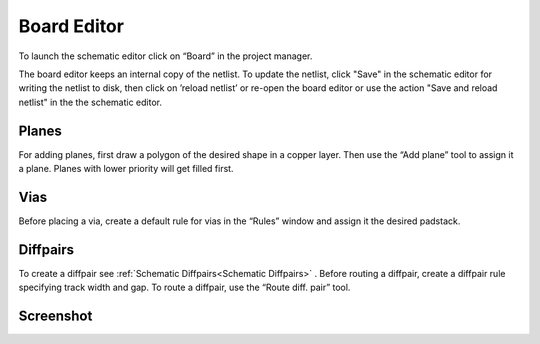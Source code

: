 .. |~| unicode:: 0xA0 
   :trim:

Board Editor
============

To launch the schematic editor click on “Board” in the project manager.

The board editor keeps an internal copy of the netlist. To update the
netlist, click "Save" in the schematic editor for writing the netlist to
disk, then click on ’reload netlist’ or re-open the board editor or use the action "Save and reload netlist" in the the schematic editor.

Planes
------

For adding planes, first draw a polygon of the desired shape in a copper
layer. Then use the “Add plane” tool to assign it a plane. Planes with
lower priority will get filled first.

Vias
----

Before placing a via, create a default rule for vias in the “Rules”
window and assign it the desired padstack.

Diffpairs
---------

To create a diffpair see :ref:`Schematic Diffpairs<Schematic Diffpairs>` . Before
routing a diffpair, create a diffpair rule specifying track width and
gap. To route a diffpair, use the “Route diff. pair” tool.

Screenshot
----------

.. image:: images/imp-brd.png
